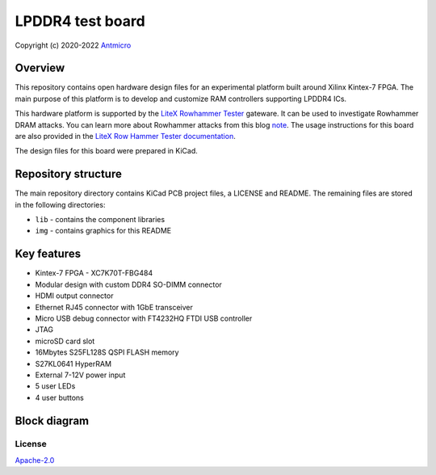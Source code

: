 =================
LPDDR4 test board
=================

Copyright (c) 2020-2022 `Antmicro <https://www.antmicro.com>`_

.. image:: https://img.shields.io/badge/View%20on-Antmicro%20Open%20Source%20Portal-332d37?style=flat-square
	:target: https://opensource.antmicro.com/projects/lpddr4-test-board

.. figure:: img/lpddr4-test-board.jpg
	:width: 800

Overview
--------

This repository contains open hardware design files for an experimental platform built around Xilinx Kintex-7 FPGA.
The main purpose of this platform is to develop and customize RAM controllers supporting LPDDR4 ICs.

This hardware platform is supported by the `LiteX Rowhammer Tester <https://github.com/antmicro/litex-rowhammer-tester>`_ gateware. It can be used to investigate Rowhammer DRAM attacks. You can learn more about Rowhammer attacks from this blog `note <https://antmicro.com/blog/2021/08/open-source-ddr-test-framework-for-rowhammer/>`_.
The usage instructions for this board are also provided in the `LiteX Row Hammer Tester documentation <https://litex-rowhammer-tester.readthedocs.io/en/latest/>`_. 

The design files for this board were prepared in KiCad.

Repository structure
--------------------
The main repository directory contains KiCad PCB project files, a LICENSE and README.
The remaining files are stored in the following directories:

* ``lib`` - contains the component libraries
* ``img`` - contains graphics for this README

Key features
------------

* Kintex-7 FPGA - XC7K70T-FBG484
* Modular design with custom DDR4 SO-DIMM connector
* HDMI output connector
* Ethernet RJ45 connector with 1GbE transceiver
* Micro USB debug connector with FT4232HQ FTDI USB controller
* JTAG
* microSD card slot
* 16Mbytes S25FL128S QSPI FLASH memory
* S27KL0641 HyperRAM
* External 7-12V power input
* 5 user LEDs
* 4 user buttons

Block diagram
-------------

.. figure:: img/lpddr4-test-board-diagram.png
	:width: 800
	
License
=======

`Apache-2.0 <LICENSE>`_
